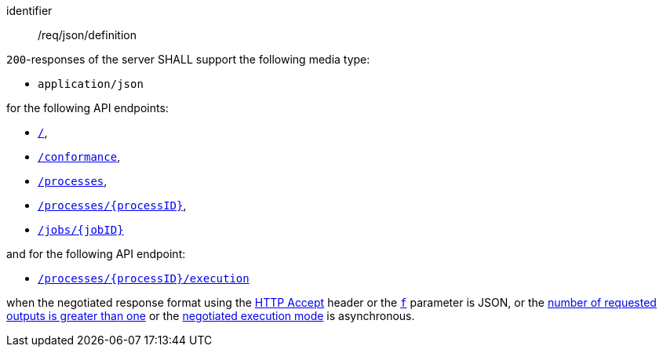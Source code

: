 [[req_json_definition]]
[requirement]
====
[%metadata]
identifier:: /req/json/definition

`200`-responses of the server SHALL support the following media type:

* `application/json`

for the following API endpoints:

* <<sc_landing_page,`/`>>,
* <<sc_conformance_classes,`/conformance`>>,
* <<sc_process_list,`/processes`>>,
* <<sc_process_description,`/processes/{processID}`>>,
* <<sc_retrieve_status_info,`/jobs/{jobID}`>>

and for the following API endpoint:

* <<sc_execute_process,`/processes/{processID}/execution`>>

when the negotiated response format using the https://www.rfc-editor.org/rfc/rfc2616#section-14.1[HTTP Accept] header or the <<req_kvp-execute_f-definition,`f`>> parameter is JSON, or the <<req_core_process-execute-sync-many-json,number of requested outputs is greater than one>> or the <<sc_execution_mode,negotiated execution mode>> is asynchronous.
====
